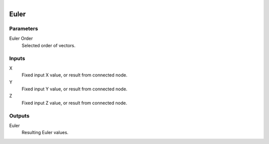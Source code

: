 .. figure:: /images/logic_nodes/values/vector/ln-euler.png
   :align: right
   :width: 215
   :alt: Euler Node

.. _ln-euler:

========================
Euler
========================

Parameters
++++++++++

Euler Order
   Selected order of vectors.

Inputs
++++++

X
   Fixed input X value, or result from connected node.

Y
   Fixed input Y value, or result from connected node.

Z
   Fixed input Z value, or result from connected node.

Outputs
+++++++

Euler
   Resulting Euler values.
